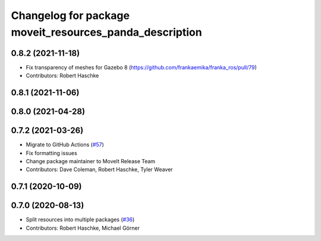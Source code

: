 ^^^^^^^^^^^^^^^^^^^^^^^^^^^^^^^^^^^^^^^^^^^^^^^^^^^^^^^^
Changelog for package moveit_resources_panda_description
^^^^^^^^^^^^^^^^^^^^^^^^^^^^^^^^^^^^^^^^^^^^^^^^^^^^^^^^

0.8.2 (2021-11-18)
------------------
* Fix transparency of meshes for Gazebo 8 (https://github.com/frankaemika/franka_ros/pull/79)
* Contributors: Robert Haschke

0.8.1 (2021-11-06)
------------------

0.8.0 (2021-04-28)
------------------

0.7.2 (2021-03-26)
------------------
* Migrate to GitHub Actions (`#57 <https://github.com/ros-planning/moveit_resources/issues/57>`_)
* Fix formatting issues
* Change package maintainer to MoveIt Release Team
* Contributors: Dave Coleman, Robert Haschke, Tyler Weaver

0.7.1 (2020-10-09)
------------------

0.7.0 (2020-08-13)
------------------
* Split resources into multiple packages (`#36 <https://github.com/ros-planning/moveit_resources/issues/36>`_)
* Contributors: Robert Haschke, Michael Görner

